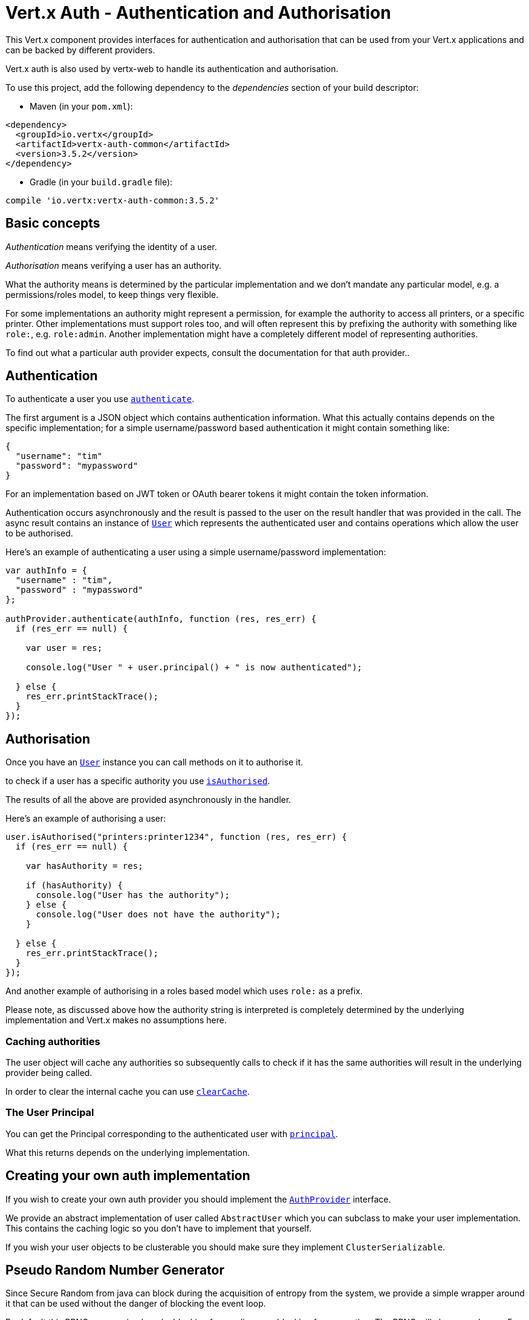 = Vert.x Auth - Authentication and Authorisation

This Vert.x component provides interfaces for authentication and authorisation that can be used from
your Vert.x applications and can be backed by different providers.

Vert.x auth is also used by vertx-web to handle its authentication and authorisation.

To use this project, add the following dependency to the _dependencies_ section of your build descriptor:

* Maven (in your `pom.xml`):

[source,xml,subs="+attributes"]
----
<dependency>
  <groupId>io.vertx</groupId>
  <artifactId>vertx-auth-common</artifactId>
  <version>3.5.2</version>
</dependency>
----

* Gradle (in your `build.gradle` file):

[source,groovy,subs="+attributes"]
----
compile 'io.vertx:vertx-auth-common:3.5.2'
----

== Basic concepts

_Authentication_ means verifying the identity of a user.

_Authorisation_ means verifying a user has an authority.

What the authority means is determined by the particular implementation and we don't mandate any particular model,
e.g. a permissions/roles model, to keep things very flexible.

For some implementations an authority might represent a permission, for example the authority to access all printers,
or a specific printer. Other implementations must support roles too, and will often represent this by prefixing
the authority with something like `role:`, e.g. `role:admin`. Another implementation might have a completely
different model of representing authorities.

To find out what a particular auth provider expects, consult the documentation for that auth provider..

== Authentication

To authenticate a user you use `link:../../jsdoc/module-vertx-auth-common-js_auth_provider-AuthProvider.html#authenticate[authenticate]`.

The first argument is a JSON object which contains authentication information. What this actually contains depends
on the specific implementation; for a simple username/password based authentication it might contain something like:

----
{
  "username": "tim"
  "password": "mypassword"
}
----

For an implementation based on JWT token or OAuth bearer tokens it might contain the token information.

Authentication occurs asynchronously and the result is passed to the user on the result handler that was provided in
the call. The async result contains an instance of `link:../../jsdoc/module-vertx-auth-common-js_user-User.html[User]` which represents the authenticated
user and contains operations which allow the user to be authorised.

Here's an example of authenticating a user using a simple username/password implementation:

[source,js]
----

var authInfo = {
  "username" : "tim",
  "password" : "mypassword"
};

authProvider.authenticate(authInfo, function (res, res_err) {
  if (res_err == null) {

    var user = res;

    console.log("User " + user.principal() + " is now authenticated");

  } else {
    res_err.printStackTrace();
  }
});

----

== Authorisation

Once you have an `link:../../jsdoc/module-vertx-auth-common-js_user-User.html[User]` instance you can call methods on it to authorise it.

to check if a user has a specific authority you use `link:../../jsdoc/module-vertx-auth-common-js_user-User.html#isAuthorised[isAuthorised]`.

The results of all the above are provided asynchronously in the handler.

Here's an example of authorising a user:

[source,js]
----

user.isAuthorised("printers:printer1234", function (res, res_err) {
  if (res_err == null) {

    var hasAuthority = res;

    if (hasAuthority) {
      console.log("User has the authority");
    } else {
      console.log("User does not have the authority");
    }

  } else {
    res_err.printStackTrace();
  }
});

----

And another example of authorising in a roles based model which uses `role:` as a prefix.

Please note, as discussed above how the authority string is interpreted is completely determined by the underlying
implementation and Vert.x makes no assumptions here.

=== Caching authorities

The user object will cache any authorities so subsequently calls to check if it has the same authorities will result
in the underlying provider being called.

In order to clear the internal cache you can use `link:../../jsdoc/module-vertx-auth-common-js_user-User.html#clearCache[clearCache]`.

=== The User Principal

You can get the Principal corresponding to the authenticated user with `link:../../jsdoc/module-vertx-auth-common-js_user-User.html#principal[principal]`.

What this returns depends on the underlying implementation.

== Creating your own auth implementation

If you wish to create your own auth provider you should implement the `link:../../jsdoc/module-vertx-auth-common-js_auth_provider-AuthProvider.html[AuthProvider]` interface.

We provide an abstract implementation of user called `AbstractUser` which you can subclass
to make your user implementation. This contains the caching logic so you don't have to implement that yourself.

If you wish your user objects to be clusterable you should make sure they implement `ClusterSerializable`.

== Pseudo Random Number Generator

Since Secure Random from java can block during the acquisition of entropy from the system, we provide a simple wrapper
around it that can be used without the danger of blocking the event loop.

By default this PRNG uses a mixed mode, blocking for seeding, non blocking for generating. The PRNG will also reseed
every 5 minutes with 64bits of new entropy. However this can all be configured using the system properties:

* io.vertx.ext.auth.prng.algorithm e.g.: SHA1PRNG
* io.vertx.ext.auth.prng.seed.interval e.g.: 1000 (every second)
* io.vertx.ext.auth.prng.seed.bits e.g.: 128

Most users should not need to configure these values unless if you notice that the performance of your application is
being affected by the PRNG algorithm.

=== Sharing Pseudo Random Number Generator

Since the Pseudo Random Number Generator objects are expensive in resources, they consume system entropy which is a
scarce resource it can be wise to share the PRNG's across all your handlers. In order to do this and to make this
available to all languages supported by Vert.x you should look into the `link:../../jsdoc/module-vertx-auth-common-js_vertx_context_prng-VertxContextPRNG.html[VertxContextPRNG]`.

This interface relaxes the lifecycle management of PRNG's for the end user and ensures it can be reused across all
your application, for example:

[source,js]
----
var VertxContextPRNG = require("vertx-auth-common-js/vertx_context_prng");
// Generate a secure token of 32 bytes as a base64 string
var token = VertxContextPRNG.current(vertx).nextString(32);
// Generate a secure random integer
var randomInt = VertxContextPRNG.current(vertx).nextInt();

----
<a href="mailto:julien@julienviet.com">Julien Viet</a><a href="http://tfox.org">Tim Fox</a>
